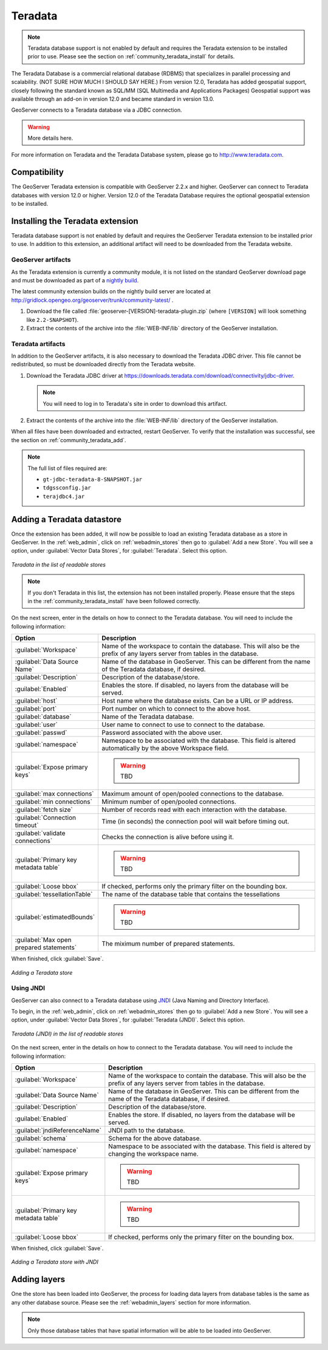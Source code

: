 .. _community_teradata:

Teradata
========

.. note:: Teradata database support is not enabled by default and requires the Teradata extension to be installed prior to use.  Please see the section on :ref:`community_teradata_install` for details.

The Teradata Database is a commercial relational database (RDBMS) that specializes in parallel processing and scalability.  (NOT SURE HOW MUCH I SHOULD SAY HERE.)  From version 12.0, Teradata has added geospatial support, closely following the standard known as SQL/MM (SQL Multimedia and Applications Packages) Geospatial support was available through an add-on in version 12.0 and became standard in version 13.0.

GeoServer connects to a Teradata database via a JDBC connection.  

.. warning:: More details here.

For more information on Teradata and the Teradata Database system, please go to `<http://www.teradata.com>`_.

Compatibility
-------------

The GeoServer Teradata extension is compatible with GeoServer 2.2.x and higher.  GeoServer can connect to Teradata databases with version 12.0 or higher.  Version 12.0 of the Teradata Database requires the optional geospatial extension to be installed.


.. _community_teradata_install:

Installing the Teradata extension
---------------------------------

Teradata database support is not enabled by default and requires the GeoServer Teradata extension to be installed prior to use.  In addition to this extension, an additional artifact will need to be downloaded from the Teradata website.

GeoServer artifacts
~~~~~~~~~~~~~~~~~~~

As the Teradata extension is currently a community module, it is not listed on the standard GeoServer download page and must be downloaded as part of a `nightly build <http://geoserver.org/display/GEOS/Nightly>`_.

The latest community extension builds on the nightly build server are located at `<http://gridlock.opengeo.org/geoserver/trunk/community-latest/>`_ .

#. Download the file called :file:`geoserver-[VERSION]-teradata-plugin.zip` (where ``[VERSION]`` will look something like ``2.2-SNAPSHOT``).

#. Extract the contents of the archive into the :file:`WEB-INF/lib` directory of the GeoServer installation.

Teradata artifacts
~~~~~~~~~~~~~~~~~~

In addition to the GeoServer artifacts, it is also necessary to download the Teradata JDBC driver.  This file cannot be redistributed, so must be downloaded directly from the Teradata website.  

#. Download the Teradata JDBC driver at `<https://downloads.teradata.com/download/connectivity/jdbc-driver>`_.

   .. note:: You will need to log in to Teradata's site in order to download this artifact.

#. Extract the contents of the archive into the :file:`WEB-INF/lib` directory of the GeoServer installation.

When all files have been downloaded and extracted, restart GeoServer.  To verify that the installation was successful, see the section on :ref:`community_teradata_add`.

.. note:: The full list of files required are:

    * ``gt-jdbc-teradata-8-SNAPSHOT.jar``
    * ``tdgssconfig.jar``
    * ``terajdbc4.jar``


.. _community_teradata_add:

Adding a Teradata datastore
---------------------------

Once the extension has been added, it will now be possible to load an existing Teradata database as a store in GeoServer.  In the :ref:`web_admin`, click on :ref:`webadmin_stores` then go to :guilabel:`Add a new Store`.  You will see a option, under :guilabel:`Vector Data Stores`, for :guilabel:`Teradata`.  Select this option.

.. figure:: images/teradata_addnewstore.png
   :align: center

   *Teradata in the list of readable stores*

.. note:: If you don't Teradata in this list, the extension has not been installed properly.  Please ensure that the steps in the :ref:`community_teradata_install` have been followed correctly.

On the next screen, enter in the details on how to connect to the Teradata database.  You will need to include the following information:

.. list-table::
   :widths: 20 80
   :header-rows: 1

   * - Option
     - Description
   * - :guilabel:`Workspace`
     - Name of the workspace to contain the database.  This will also be the prefix of any layers server from tables in the database.
   * - :guilabel:`Data Source Name`
     - Name of the database in GeoServer.  This can be different from the name of the Teradata database, if desired.
   * - :guilabel:`Description`
     - Description of the database/store. 
   * - :guilabel:`Enabled`
     - Enables the store.  If disabled, no layers from the database will be served.
   * - :guilabel:`host`
     - Host name where the database exists.  Can be a URL or IP address.
   * - :guilabel:`port`
     - Port number on which to connect to the above host.
   * - :guilabel:`database`
     - Name of the Teradata database.  
   * - :guilabel:`user`
     - User name to connect to use to connect to the database.
   * - :guilabel:`passwd`
     - Password associated with the above user.
   * - :guilabel:`namespace`
     - Namespace to be associated with the database.  This field is altered automatically by the above Workspace field.
   * - :guilabel:`Expose primary keys`
     - .. warning:: TBD
   * - :guilabel:`max connections`
     - Maximum amount of open/pooled connections to the database. 
   * - :guilabel:`min connections`
     - Minimum number of open/pooled connections.
   * - :guilabel:`fetch size`
     - Number of records read with each interaction with the database.
   * - :guilabel:`Connection timeout`
     - Time (in seconds) the connection pool will wait before timing out.
   * - :guilabel:`validate connections`
     - Checks the connection is alive before using it.
   * - :guilabel:`Primary key metadata table`
     - .. warning:: TBD
   * - :guilabel:`Loose bbox`
     - If checked, performs only the primary filter on the bounding box.
   * - :guilabel:`tessellationTable`
     - The name of the database table that contains the tessellations
   * - :guilabel:`estimatedBounds`
     - .. warning:: TBD
   * - :guilabel:`Max open prepared statements`
     - The miximum number of prepared statements.

When finished, click :guilabel:`Save`.

.. figure:: images/teradata_store1.png
   :align: center

.. figure:: images/teradata_store2.png
   :align: center

   *Adding a Teradata store*


Using JNDI
~~~~~~~~~~

GeoServer can also connect to a Teradata database using `JNDI <http://www.oracle.com/technetwork/java/jndi/index.html>`_ (Java Naming and Directory Interface).

To begin, in the :ref:`web_admin`, click on :ref:`webadmin_stores` then go to :guilabel:`Add a new Store`.  You will see a option, under :guilabel:`Vector Data Stores`, for :guilabel:`Teradata (JNDI)`.  Select this option.

.. figure:: images/teradata_selectionjndi.png
   :align: center

   *Teradata (JNDI) in the list of readable stores*

On the next screen, enter in the details on how to connect to the Teradata database.  You will need to include the following information:

.. list-table::
   :widths: 20 80
   :header-rows: 1

   * - Option
     - Description
   * - :guilabel:`Workspace`
     - Name of the workspace to contain the database.  This will also be the prefix of any layers server from tables in the database.
   * - :guilabel:`Data Source Name`
     - Name of the database in GeoServer.  This can be different from the name of the Teradata database, if desired.
   * - :guilabel:`Description`
     - Description of the database/store. 
   * - :guilabel:`Enabled`
     - Enables the store.  If disabled, no layers from the database will be served.
   * - :guilabel:`jndiReferenceName`
     - JNDI path to the database.
   * - :guilabel:`schema`
     - Schema for the above database.
   * - :guilabel:`namespace`
     - Namespace to be associated with the database.  This field is altered by changing the workspace name.
   * - :guilabel:`Expose primary keys`
     - .. warning:: TBD
   * - :guilabel:`Primary key metadata table`
     - .. warning:: TBD
   * - :guilabel:`Loose bbox`
     - If checked, performs only the primary filter on the bounding box.

When finished, click :guilabel:`Save`.

.. figure:: images/teradata_storejndi.png
   :align: center

   *Adding a Teradata store with JNDI*

Adding layers
-------------

One the store has been loaded into GeoServer, the process for loading data layers from database tables is the same as any other database source.  Please see the :ref:`webadmin_layers` section for more information. 

.. note:: Only those database tables that have spatial information will be able to be loaded into GeoServer.

